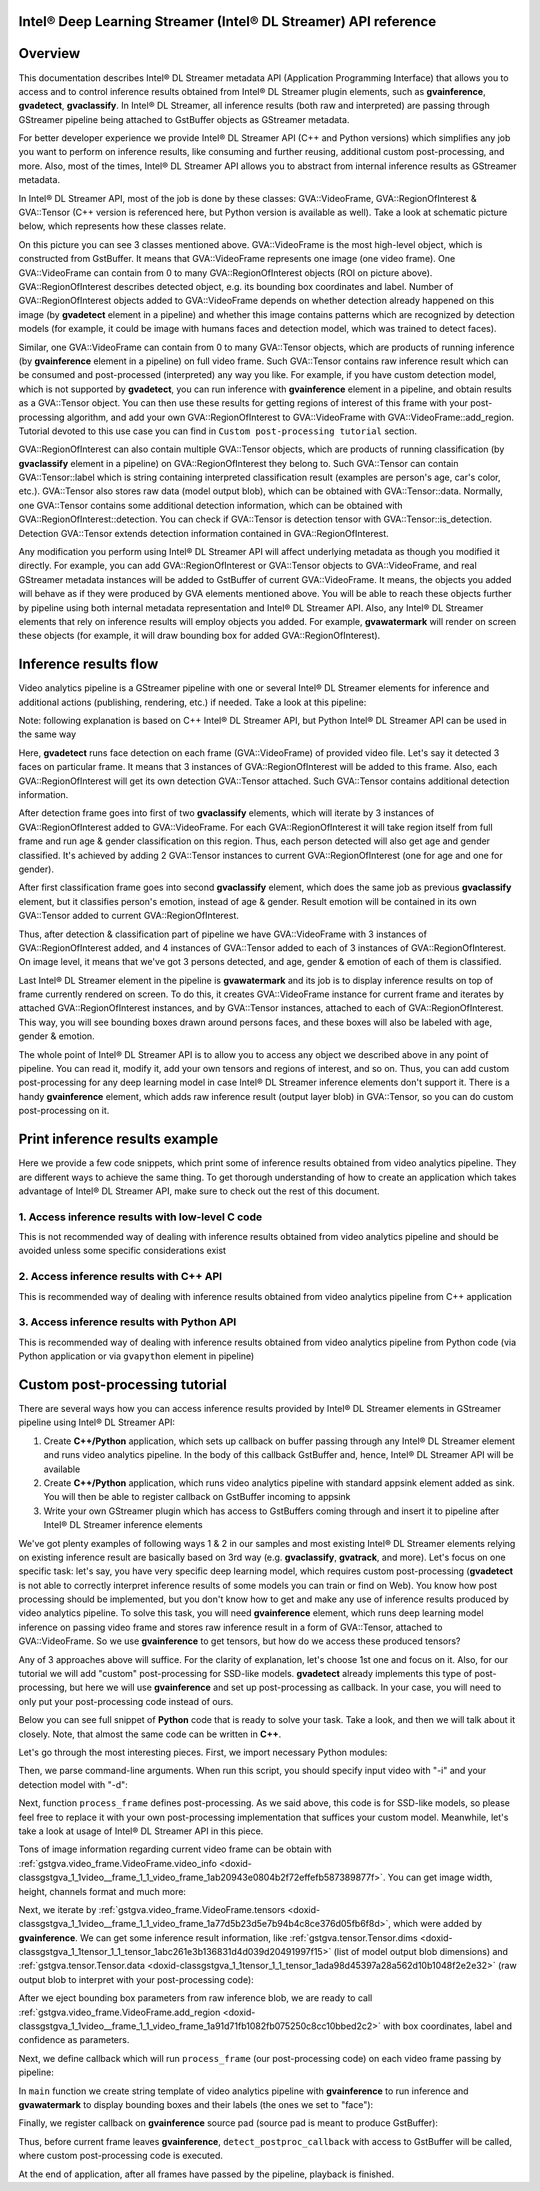 .. index:: pair: page; Intel® Deep Learning Streamer (Intel® DL Streamer) API reference
.. _doxid-indexpage:

Intel® Deep Learning Streamer (Intel® DL Streamer) API reference
==================================================================

Overview
========

This documentation describes Intel® DL Streamer metadata API (Application Programming Interface) that allows you to access and to control inference results obtained from Intel® DL Streamer plugin elements, such as **gvainference**, **gvadetect**, **gvaclassify**. In Intel® DL Streamer, all inference results (both raw and interpreted) are passing through GStreamer pipeline being attached to GstBuffer objects as GStreamer metadata.

For better developer experience we provide Intel® DL Streamer API (C++ and Python versions) which simplifies any job you want to perform on inference results, like consuming and further reusing, additional custom post-processing, and more. Also, most of the times, Intel® DL Streamer API allows you to abstract from internal inference results as GStreamer metadata.

In Intel® DL Streamer API, most of the job is done by these classes: GVA::VideoFrame, GVA::RegionOfInterest & GVA::Tensor (C++ version is referenced here, but Python version is available as well). Take a look at schematic picture below, which represents how these classes relate.

.. image:: GVA_API.png

On this picture you can see 3 classes mentioned above. GVA::VideoFrame is the most high-level object, which is constructed from GstBuffer. It means that GVA::VideoFrame represents one image (one video frame). One GVA::VideoFrame can contain from 0 to many GVA::RegionOfInterest objects (ROI on picture above). GVA::RegionOfInterest describes detected object, e.g. its bounding box coordinates and label. Number of GVA::RegionOfInterest objects added to GVA::VideoFrame depends on whether detection already happened on this image (by **gvadetect** element in a pipeline) and whether this image contains patterns which are recognized by detection models (for example, it could be image with humans faces and detection model, which was trained to detect faces).

Similar, one GVA::VideoFrame can contain from 0 to many GVA::Tensor objects, which are products of running inference (by **gvainference** element in a pipeline) on full video frame. Such GVA::Tensor contains raw inference result which can be consumed and post-processed (interpreted) any way you like. For example, if you have custom detection model, which is not supported by **gvadetect**, you can run inference with **gvainference** element in a pipeline, and obtain results as a GVA::Tensor object. You can then use these results for getting regions of interest of this frame with your post-processing algorithm, and add your own GVA::RegionOfInterest to GVA::VideoFrame with GVA::VideoFrame::add_region. Tutorial devoted to this use case you can find in ``Custom post-processing tutorial`` section.

GVA::RegionOfInterest can also contain multiple GVA::Tensor objects, which are products of running classification (by **gvaclassify** element in a pipeline) on GVA::RegionOfInterest they belong to. Such GVA::Tensor can contain GVA::Tensor::label which is string containing interpreted classification result (examples are person's age, car's color, etc.). GVA::Tensor also stores raw data (model output blob), which can be obtained with GVA::Tensor::data. Normally, one GVA::Tensor contains some additional detection information, which can be obtained with GVA::RegionOfInterest::detection. You can check if GVA::Tensor is detection tensor with GVA::Tensor::is_detection. Detection GVA::Tensor extends detection information contained in GVA::RegionOfInterest.

Any modification you perform using Intel® DL Streamer API will affect underlying metadata as though you modified it directly. For example, you can add GVA::RegionOfInterest or GVA::Tensor objects to GVA::VideoFrame, and real GStreamer metadata instances will be added to GstBuffer of current GVA::VideoFrame. It means, the objects you added will behave as if they were produced by GVA elements mentioned above. You will be able to reach these objects further by pipeline using both internal metadata representation and Intel® DL Streamer API. Also, any Intel® DL Streamer elements that rely on inference results will employ objects you added. For example, **gvawatermark** will render on screen these objects (for example, it will draw bounding box for added GVA::RegionOfInterest).

Inference results flow
======================

Video analytics pipeline is a GStreamer pipeline with one or several Intel® DL Streamer elements for inference and additional actions (publishing, rendering, etc.) if needed. Take a look at this pipeline:

.. ref-code-block:: cpp

	INPUT=video.mp4
	MODEL1=face-detection-adas-0001
	MODEL2=age-gender-recognition-retail-0013
	MODEL3=emotions-recognition-retail-0003
	
	gst-launch-1.0 \
	    filesrc location=${INPUT} ! decodebin ! video/x-raw ! videoconvert ! \
	    gvadetect   model=$(MODEL_PATH $MODEL1) ! queue ! \
	    gvaclassify model=$(MODEL_PATH $MODEL2) model-proc=$(PROC_PATH $MODEL2) ! queue ! \
	    gvaclassify model=$(MODEL_PATH $MODEL3) model-proc=$(PROC_PATH $MODEL3) ! queue ! \
	    gvawatermark ! videoconvert ! fpsdisplaysink video-sink=xvimagesink sync=false

Note: following explanation is based on C++ Intel® DL Streamer API, but Python Intel® DL Streamer API can be used in the same way

Here, **gvadetect** runs face detection on each frame (GVA::VideoFrame) of provided video file. Let's say it detected 3 faces on particular frame. It means that 3 instances of GVA::RegionOfInterest will be added to this frame. Also, each GVA::RegionOfInterest will get its own detection GVA::Tensor attached. Such GVA::Tensor contains additional detection information.

After detection frame goes into first of two **gvaclassify** elements, which will iterate by 3 instances of GVA::RegionOfInterest added to GVA::VideoFrame. For each GVA::RegionOfInterest it will take region itself from full frame and run age & gender classification on this region. Thus, each person detected will also get age and gender classified. It's achieved by adding 2 GVA::Tensor instances to current GVA::RegionOfInterest (one for age and one for gender).

After first classification frame goes into second **gvaclassify** element, which does the same job as previous **gvaclassify** element, but it classifies person's emotion, instead of age & gender. Result emotion will be contained in its own GVA::Tensor added to current GVA::RegionOfInterest.

Thus, after detection & classification part of pipeline we have GVA::VideoFrame with 3 instances of GVA::RegionOfInterest added, and 4 instances of GVA::Tensor added to each of 3 instances of GVA::RegionOfInterest. On image level, it means that we've got 3 persons detected, and age, gender & emotion of each of them is classified.

Last Intel® DL Streamer element in the pipeline is **gvawatermark** and its job is to display inference results on top of frame currently rendered on screen. To do this, it creates GVA::VideoFrame instance for current frame and iterates by attached GVA::RegionOfInterest instances, and by GVA::Tensor instances, attached to each of GVA::RegionOfInterest. This way, you will see bounding boxes drawn around persons faces, and these boxes will also be labeled with age, gender & emotion.

The whole point of Intel® DL Streamer API is to allow you to access any object we described above in any point of pipeline. You can read it, modify it, add your own tensors and regions of interest, and so on. Thus, you can add custom post-processing for any deep learning model in case Intel® DL Streamer inference elements don't support it. There is a handy **gvainference** element, which adds raw inference result (output layer blob) in GVA::Tensor, so you can do custom post-processing on it.

Print inference results example
===============================

Here we provide a few code snippets, which print some of inference results obtained from video analytics pipeline. They are different ways to achieve the same thing. To get thorough understanding of how to create an application which takes advantage of Intel® DL Streamer API, make sure to check out the rest of this document.

1. Access inference results with low-level C code
~~~~~~~~~~~~~~~~~~~~~~~~~~~~~~~~~~~~~~~~~~~~~~~~~

This is not recommended way of dealing with inference results obtained from video analytics pipeline and should be avoided unless some specific considerations exist

.. ref-code-block:: cpp

	#include <gst/video/video.h> // contains GstVideoRegionOfInterestMeta
	
	void PrintMeta(GstBuffer *buffer) {
	    gpointer state = NULL;
	    GstMeta *meta = NULL;
	    while ((meta = gst_buffer_iterate_meta(buffer, &state)) != NULL) { // iterate by meta attached to buffer
	        if (meta->info->api != GST_VIDEO_REGION_OF_INTEREST_META_API_TYPE)
	            continue; // we only interested in GstVideoRegionOfInterestMeta instances, because it's produced by gvadetect
	        GstVideoRegionOfInterestMeta *roi_meta = (GstVideoRegionOfInterestMeta*)meta;
	        printf("Object bounding box %d,%d,%d,%d\n", roi_meta->x, roi_meta->y, roi_meta->w, roi_meta->h);
	        for (GList *l = roi_meta->params; l; l = g_list_next(l)) { // iterate by tensors attached to this region of interest
	            GstStructure *structure = (GstStructure *) l->data;
	            if (gst_structure_has_name(structure, "detection"))
	                continue; // detection tensor doesn't contain classification result and hence doesn't contain label
	            // print some tensor information
	            printf("  Attribute %s\n", gst_structure_get_name(structure));
	            if (gst_structure_has_field(structure, "label")) {
	                printf("    label=%s\n", gst_structure_get_string(structure, "label"));
	            }
	            if (gst_structure_has_field(structure, "confidence")) {
	                double confidence;
	                gst_structure_get_double(structure, "confidence", &confidence);
	                printf("    confidence=%.2f\n", confidence);
	            }
	        }
	    }
	}

2. Access inference results with C++ API
~~~~~~~~~~~~~~~~~~~~~~~~~~~~~~~~~~~~~~~~

This is recommended way of dealing with inference results obtained from video analytics pipeline from C++ application

.. ref-code-block:: cpp

	#include "video_frame.h" // contains GVA::VideoFrame, GVA::RegionOfInterest and GVA::Tensor
	
	void PrintMeta(GstBuffer *buffer, GstCaps *caps) { // simple function to display some tensor information
	    GVA::VideoFrame video_frame(buffer, caps);
	    std::vector<GVA::RegionOfInterest> regions = video_frame.regions();
	    for (GVA::RegionOfInterest &roi : regions) { // iterate by regions of interest attached to this video frame
	        auto bbox = roi.rect(); // get bounding box information
	        std::cout << "Object bounding box " << bbox.x << "," << bbox.y << "," << bbox.w << "," << bbox.h << "," << std::endl;
	        for (const GVA::Tensor &tensor : roi.tensors()) { // iterate by tensors attached to this region of interest
	            if (tensor.is_detection())
	                continue; // detection tensor doesn't contain classification result and hence doesn't contain label
	            // print some tensor information
	            std::cout << "  Attribute "     << tensor.name()       << std::endl;
	            std::cout << "    label= "      << tensor.label()      << std::endl;
	            std::cout << "    confidence= " << tensor.confidence() << std::endl;
	        }
	    }
	}

3. Access inference results with Python API
~~~~~~~~~~~~~~~~~~~~~~~~~~~~~~~~~~~~~~~~~~~

This is recommended way of dealing with inference results obtained from video analytics pipeline from Python code (via Python application or via ``gvapython`` element in pipeline)

.. ref-code-block:: cpp

	import gi
	gi.require_version('Gst', '1.0')
	from gi.repository import Gst  # contains GStreamer entities
	from gstgva import VideoFrame
	
	def PrintMeta(buffer: Gst.Buffer, caps: Gst.Caps):  # simple function to display some tensor information
	    frame = VideoFrame(buffer, caps=caps)
	    for roi in frame.regions():  # iterate by regions of interest attached to this video frame
	        bbox = roi.rect()  # get bounding box information
	        print("Object bounding box {}, {}, {}, {}".format(bbox.x, bbox.y, bbox.w, bbox.h))
	        for tensor in roi.tensors():  # iterate by tensors attached to this region of interest
	            if tensor.is_detection():
	                continue  # detection tensor doesn't contain classification result and hence doesn't contain label
	            # print some tensor information
	            print("  Attribute {}".format(tensor.name()))
	            print("    label= {}".format(tensor.label()))
	            print("    confidence= {}".format(tensor.confidence()))

Custom post-processing tutorial
===============================

There are several ways how you can access inference results provided by Intel® DL Streamer elements in GStreamer pipeline using Intel® DL Streamer API:

#. Create **C++/Python** application, which sets up callback on buffer passing through any Intel® DL Streamer element and runs video analytics pipeline. In the body of this callback GstBuffer and, hence, Intel® DL Streamer API will be available

#. Create **C++/Python** application, which runs video analytics pipeline with standard appsink element added as sink. You will then be able to register callback on GstBuffer incoming to appsink

#. Write your own GStreamer plugin which has access to GstBuffers coming through and insert it to pipeline after Intel® DL Streamer inference elements

We've got plenty examples of following ways 1 & 2 in our samples and most existing Intel® DL Streamer elements relying on existing inference result are basically based on 3rd way (e.g. **gvaclassify**, **gvatrack**, and more). Let's focus on one specific task: let's say, you have very specific deep learning model, which requires custom post-processing (**gvadetect** is not able to correctly interpret inference results of some models you can train or find on Web). You know how post processing should be implemented, but you don't know how to get and make any use of inference results produced by video analytics pipeline. To solve this task, you will need **gvainference** element, which runs deep learning model inference on passing video frame and stores raw inference result in a form of GVA::Tensor, attached to GVA::VideoFrame. So we use **gvainference** to get tensors, but how do we access these produced tensors?

Any of 3 approaches above will suffice. For the clarity of explanation, let's choose 1st one and focus on it. Also, for our tutorial we will add "custom" post-processing for SSD-like models. **gvadetect** already implements this type of post-processing, but here we will use **gvainference** and set up post-processing as callback. In your case, you will need to only put your post-processing code instead of ours.

Below you can see full snippet of **Python** code that is ready to solve your task. Take a look, and then we will talk about it closely. Note, that almost the same code can be written in **C++**.

.. ref-code-block:: cpp

	import sys
	from argparse import ArgumentParser
	import gi  # get Python bindings for GLib-based libraries
	gi.require_version('GstVideo', '1.0')
	gi.require_version('Gst', '1.0')
	gi.require_version('GObject', '2.0')
	from gi.repository import Gst, GstVideo, GObject
	
	# Intel® DL Streamer API modules
	from gstgva import VideoFrame, util
	
	parser = ArgumentParser(add_help=False)
	_args = parser.add_argument_group('Options')
	_args.add_argument("-i", "--input", help="Required. Path to input video file",
	                   required=True, type=str)
	_args.add_argument("-d", "--detection_model", help="Required. Path to an .xml file with object detection model",
	                   required=True, type=str)
	
	# init GStreamer
	Gst.init(sys.argv)
	
	# post-processing code
	def process_frame(frame: VideoFrame, threshold: float = 0.5) -> bool:
	    width = frame.video_info().width
	    height = frame.video_info().height
	
	    for tensor in frame.tensors():
	        dims = tensor.dims()
	        data = tensor.data()
	        object_size = dims[-1]
	        for i in range(dims[-2]):
	            image_id = data[i * object_size + 0]
	            confidence = data[i * object_size + 2]
	            x_min = int(data[i * object_size + 3] * width + 0.5)
	            y_min = int(data[i * object_size + 4] * height + 0.5)
	            x_max = int(data[i * object_size + 5] * width + 0.5)
	            y_max = int(data[i * object_size + 6] * height + 0.5)
	
	            if image_id != 0:
	                break
	            if confidence < threshold:
	                continue
	
	            frame.add_region(x_min, y_min, x_max - x_min, y_max - y_min, "car", confidence)
	
	    return True
	
	def detect_postproc_callback(pad, info):
	    with util.GST_PAD_PROBE_INFO_BUFFER(info) as buffer:
	        caps = pad.get_current_caps()
	        frame = VideoFrame(buffer, caps=caps)
	        status = process_frame(frame)
	    return Gst.PadProbeReturn.OK if status else Gst.PadProbeReturn.DROP
	
	def main():
	    args = parser.parse_args()
	
	    # build pipeline using parse_launch
	    pipeline_str = "filesrc location={} ! decodebin ! videoconvert ! video/x-raw,format=BGRx ! " \
	        "gvainference name=gvainference model={} ! queue ! " \
	        "gvawatermark ! videoconvert ! fpsdisplaysink video-sink=xvimagesink sync=false".format(
	            args.input, args.detection_model)
	    pipeline = Gst.parse_launch(pipeline_str)
	
	    # set callback
	    gvainference = pipeline.get_by_name("gvainference")
	    if gvainference:
	        pad = gvainference.get_static_pad("src")
	        pad.add_probe(Gst.PadProbeType.BUFFER, detect_postproc_callback)
	
	    # start pipeline
	    pipeline.set_state(Gst.State.PLAYING)
	
	    # wait until EOS or error
	    bus = pipeline.get_bus()
	    msg = bus.timed_pop_filtered(
	        Gst.CLOCK_TIME_NONE, Gst.MessageType.ERROR | Gst.MessageType.EOS)
	
	    # free pipeline
	    pipeline.set_state(Gst.State.NULL)
	
	if __name__ == '__main__':
	    sys.exit(main() or 0)

Let's go through the most interesting pieces. First, we import necessary Python modules:

.. ref-code-block:: cpp

	import sys
	from argparse import ArgumentParser
	import gi  # get Python bindings for GLib-based libraries
	gi.require_version('GstVideo', '1.0')
	gi.require_version('Gst', '1.0')
	gi.require_version('GObject', '2.0')
	from gi.repository import Gst, GstVideo, GObject
	
	# Intel® DL Streamer API modules
	from gstgva import VideoFrame, util

Then, we parse command-line arguments. When run this script, you should specify input video with "-i" and your detection model with "-d":

.. ref-code-block:: cpp

	parser = ArgumentParser(add_help=False)
	_args = parser.add_argument_group('Options')
	_args.add_argument("-i", "--input", help="Required. Path to input video file",
	                   required=True, type=str)
	_args.add_argument("-d", "--detection_model", help="Required. Path to an .xml file with object detection model",
	                   required=True, type=str)

Next, function ``process_frame`` defines post-processing. As we said above, this code is for SSD-like models, so please feel free to replace it with your own post-processing implementation that suffices your custom model. Meanwhile, let's take a look at usage of Intel® DL Streamer API in this piece.

Tons of image information regarding current video frame can be obtain with :ref:`gstgva.video_frame.VideoFrame.video_info <doxid-classgstgva_1_1video__frame_1_1_video_frame_1ab20943e0804b2f72effefb587389877f>`. You can get image width, height, channels format and much more:

.. ref-code-block:: cpp

	width = frame.video_info().width
	height = frame.video_info().height

Next, we iterate by :ref:`gstgva.video_frame.VideoFrame.tensors <doxid-classgstgva_1_1video__frame_1_1_video_frame_1a77d5b23d5e7b94b4c8ce376d05fb6f8d>`, which were added by **gvainference**. We can get some inference result information, like :ref:`gstgva.tensor.Tensor.dims <doxid-classgstgva_1_1tensor_1_1_tensor_1abc261e3b136831d4d039d20491997f15>` (list of model output blob dimensions) and :ref:`gstgva.tensor.Tensor.data <doxid-classgstgva_1_1tensor_1_1_tensor_1ada98d45397a28a562d10b1048f2e2e32>` (raw output blob to interpret with your post-processing code):

.. ref-code-block:: cpp

	for tensor in frame.tensors():
	    dims = tensor.dims()
	    data = tensor.data()

After we eject bounding box parameters from raw inference blob, we are ready to call :ref:`gstgva.video_frame.VideoFrame.add_region <doxid-classgstgva_1_1video__frame_1_1_video_frame_1a91d71fb1082fb075250c8cc10bbed2c2>` with box coordinates, label and confidence as parameters.

.. ref-code-block:: cpp

	frame.add_region(x_min, y_min, x_max - x_min, y_max - y_min, "car", confidence)

Next, we define callback which will run ``process_frame`` (our post-processing code) on each video frame passing by pipeline:

.. ref-code-block:: cpp

	def detect_postproc_callback(pad, info):
	    with util.GST_PAD_PROBE_INFO_BUFFER(info) as buffer:
	        caps = pad.get_current_caps()
	        frame = VideoFrame(buffer, caps=caps)
	        status = process_frame(frame)
	    return Gst.PadProbeReturn.OK if status else Gst.PadProbeReturn.DROP

In ``main`` function we create string template of video analytics pipeline with **gvainference** to run inference and **gvawatermark** to display bounding boxes and their labels (the ones we set to "face"):

.. ref-code-block:: cpp

	# build pipeline using parse_launch
	pipeline_str = "filesrc location={} ! decodebin ! videoconvert ! video/x-raw,format=BGRx ! " \
	    "gvainference name=gvainference model={} ! queue ! " \
	    "gvawatermark ! videoconvert ! fpsdisplaysink video-sink=xvimagesink sync=false".format(
	    args.input, args.detection_model)

Finally, we register callback on **gvainference** source pad (source pad is meant to produce GstBuffer):

.. ref-code-block:: cpp

	# set callback
	gvainference = pipeline.get_by_name("gvainference")
	if gvainference:
	    pad = gvainference.get_static_pad("src")
	    pad.add_probe(Gst.PadProbeType.BUFFER, detect_postproc_callback)

Thus, before current frame leaves **gvainference**, ``detect_postproc_callback`` with access to GstBuffer will be called, where custom post-processing code is executed.

At the end of application, after all frames have passed by the pipeline, playback is finished.

